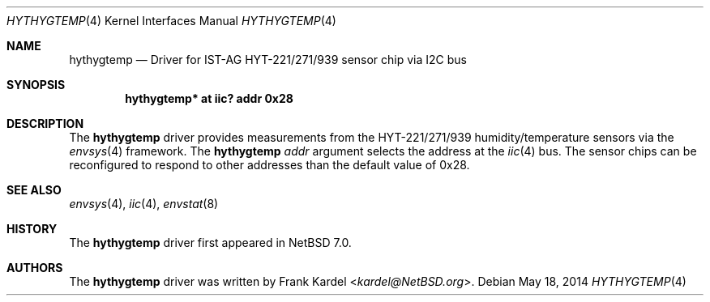 .\"	$NetBSD: hythygtemp.4,v 1.2.2.2 2014/08/10 06:53:25 tls Exp $
.\"
.\" Copyright (c) 2014 Frank Kardel
.\" All rights reserved.
.\"
.\" Redistribution and use in source and binary forms, with or without
.\" modification, are permitted provided that the following conditions
.\" are met:
.\" 1. Redistributions of source code must retain the above copyright
.\"    notice, this list of conditions and the following disclaimer.
.\" 2. Redistributions in binary form must reproduce the above copyright
.\"    notice, this list of conditions and the following disclaimer in the
.\"    documentation and/or other materials provided with the distribution.
.\"
.\" THIS SOFTWARE IS PROVIDED BY THE AUTHOR AND CONTRIBUTORS
.\" ``AS IS'' AND ANY EXPRESS OR IMPLIED WARRANTIES, INCLUDING, BUT NOT LIMITED
.\" TO, THE IMPLIED WARRANTIES OF MERCHANTABILITY AND FITNESS FOR A PARTICULAR
.\" PURPOSE ARE DISCLAIMED.  IN NO EVENT SHALL THE FOUNDATION OR CONTRIBUTORS
.\" BE LIABLE FOR ANY DIRECT, INDIRECT, INCIDENTAL, SPECIAL, EXEMPLARY, OR
.\" CONSEQUENTIAL DAMAGES (INCLUDING, BUT NOT LIMITED TO, PROCUREMENT OF
.\" SUBSTITUTE GOODS OR SERVICES; LOSS OF USE, DATA, OR PROFITS; OR BUSINESS
.\" INTERRUPTION) HOWEVER CAUSED AND ON ANY THEORY OF LIABILITY, WHETHER IN
.\" CONTRACT, STRICT LIABILITY, OR TORT (INCLUDING NEGLIGENCE OR OTHERWISE)
.\" ARISING IN ANY WAY OUT OF THE USE OF THIS SOFTWARE, EVEN IF ADVISED OF THE
.\" POSSIBILITY OF SUCH DAMAGE.
.\"
.Dd May 18, 2014
.Dt HYTHYGTEMP 4
.Os
.Sh NAME
.Nm hythygtemp
.Nd Driver for IST-AG HYT-221/271/939 sensor chip via I2C bus
.Sh SYNOPSIS
.Cd "hythygtemp* at iic? addr 0x28"
.Sh DESCRIPTION
The
.Nm
driver provides measurements from the HYT-221/271/939 humidity/temperature
sensors via the
.Xr envsys 4
framework.
The
.Nm
.Ar addr
argument selects the address at the
.Xr iic 4
bus.
The sensor chips can be reconfigured to respond to other addresses than the
default value of 0x28.
.Sh SEE ALSO
.Xr envsys 4 ,
.Xr iic 4 ,
.Xr envstat 8
.Sh HISTORY
The
.Nm
driver first appeared in
.Nx 7.0 .
.Sh AUTHORS
.An -nosplit
The
.Nm
driver was written by
.An Frank Kardel Aq Mt kardel@NetBSD.org .
